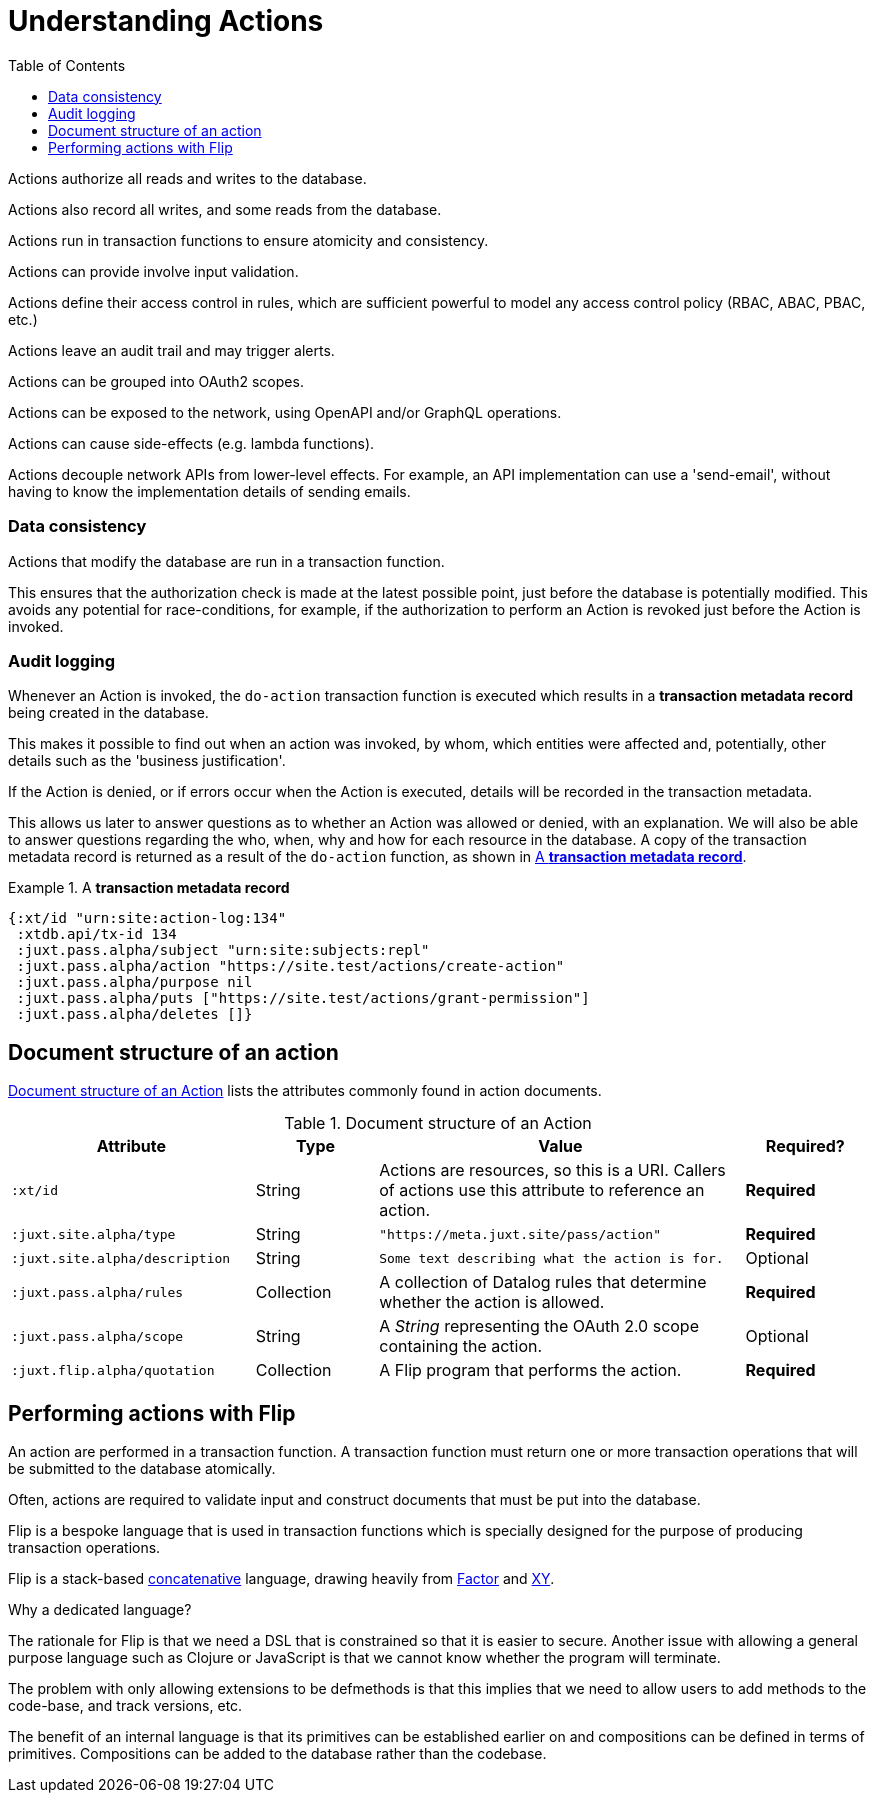 = Understanding Actions
:toc: left
:experimental:

// Make this more of like reference material

Actions authorize all reads and writes to the database.

Actions also record all writes, and some reads from the database.

////
TODO: Use xrefs from these bullet-points to more detailed explanations, such
that these set of items can become a launchpad for diving into the
documentation.
////

Actions run in transaction functions to ensure atomicity and consistency.

Actions can provide involve input validation.

Actions define their access control in rules, which are sufficient powerful to
model any access control policy (RBAC, ABAC, PBAC, etc.)

Actions leave an audit trail and may trigger alerts.

Actions can be grouped into OAuth2 scopes.

Actions can be exposed to the network, using OpenAPI and/or GraphQL operations.

Actions can cause side-effects (e.g. lambda functions).

Actions decouple network APIs from lower-level effects. For example, an API
implementation can use a 'send-email', without having to know the implementation
details of sending emails.

////
(old text)

A Site instance is a collection of documents, stored in XTDB.

Like XTDB, Site is schemaless and requires that you define your own documents.
However, by included document attributes known to Site (usually in the `juxt.site.alpha` namespace) Site is able to interpret the documents as web or API resources, and serve them over HTTP.

We need to set up sufficient resources in the REPL so that we no longer need to access Site via the REPL.

Secure remote access to Site resources requires an *access token*.

In this section we use the REPL to build up the minimal resources required to acquire an access token which can let us continue setting up the server remotely, without requiring further REPL access.

An access token is granted for a *subject* and an *application*, so we'll need to create those too.

But first, we need to install some preliminary resources into our REPL.
////

=== Data consistency

(((data consistency)))
Actions that modify the database are run in a transaction function.

This ensures that the authorization check is made at the latest possible point, just before the database is potentially modified.
This avoids any potential for race-conditions, for example, if the authorization to perform an Action is revoked just before the Action is invoked.

=== Audit logging

(((audit logging)))
(((do-action)))
Whenever an Action is invoked, the `do-action` transaction function is executed which results in a *transaction metadata record* being created in the database.

This makes it possible to find out when an action was invoked, by whom, which entities were affected and, potentially, other details such as the 'business justification'.

(((transaction, metadata)))
If the Action is denied, or if errors occur when the Action is executed, details will be recorded in the transaction metadata.

This allows us later to answer questions as to whether an Action was allowed or denied, with an explanation.
We will also be able to answer questions regarding the who, when, why and how for each resource in the database.
A copy of the transaction metadata record is returned as a result of the `do-action` function, as shown in <<transaction-metadata-record-example>>.

[[transaction-metadata-record-example]]
.A *transaction metadata record*
====

[source,clojure]
----
{:xt/id "urn:site:action-log:134"
 :xtdb.api/tx-id 134
 :juxt.pass.alpha/subject "urn:site:subjects:repl"
 :juxt.pass.alpha/action "https://site.test/actions/create-action"
 :juxt.pass.alpha/purpose nil
 :juxt.pass.alpha/puts ["https://site.test/actions/grant-permission"]
 :juxt.pass.alpha/deletes []}
----
====

== Document structure of an action

(((action, document structure)))
<<action-doc-structure>> lists the attributes commonly found in action documents.

.Document structure of an Action
[[action-doc-structure]]
[%header,cols="2l,1,3d,1"]
|===
|Attribute|Type|Value|Required?

|:xt/id
|String
|Actions are resources, so this is a URI. Callers of actions use this attribute to reference an action.
s|Required

|:juxt.site.alpha/type
|String
l|"https://meta.juxt.site/pass/action"
s|Required

|:juxt.site.alpha/description
|String
l|Some text describing what the action is for.
|Optional

|:juxt.pass.alpha/rules
|Collection
|A collection of Datalog rules that determine whether the action is allowed.
s|Required

|:juxt.pass.alpha/scope
|String
|A _String_ representing the OAuth 2.0 scope containing the action.
|Optional

|:juxt.flip.alpha/quotation
|Collection
|A Flip program that performs the action.
s|Required
|===

== Performing actions with Flip

An action are performed in a transaction function.
A transaction function must return one or more transaction operations that will be submitted to the database atomically.

Often, actions are required to validate input and construct documents that must be put into the database.

Flip is a bespoke language that is used in transaction functions which is specially designed for the purpose of producing transaction operations.

Flip is a stack-based https://www.concatenative.org/wiki/view/Front%20Page[concatenative] language, drawing heavily from https://factorcode.org/[Factor] and https://www.nsl.com/k/xy/xy.htm[XY].

.Why a dedicated language?
****
The rationale for Flip is that we need a DSL that is constrained so that it is easier to secure.
Another issue with allowing a general purpose language such as Clojure or JavaScript is that we cannot know whether the program will terminate.

The problem with only allowing extensions to be defmethods is that this implies that we need to allow users to add methods to the code-base, and track versions, etc.

The benefit of an internal language is that its primitives can be established earlier on and compositions can be defined in terms of primitives.
Compositions can be added to the database rather than the codebase.
****
